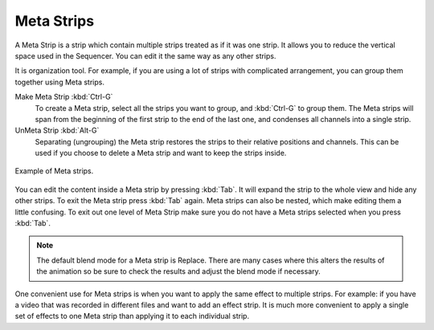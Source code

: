 .. _bpy.types.MetaSequence:

***********
Meta Strips
***********

A Meta Strip is a strip which contain multiple strips treated as if it was one strip.
It allows you to reduce the vertical space used in the Sequencer.
You can edit it the same way as any other strips.

It is organization tool. For example, if you are using a lot of strips with
complicated arrangement, you can group them together using Meta strips.

Make Meta Strip :kbd:`Ctrl-G`
   To create a Meta strip, select all the strips you want to group, and :kbd:`Ctrl-G` to group them.
   The Meta strips will span from the beginning of the first strip to the end of the last one,
   and condenses all channels into a single strip.
UnMeta Strip :kbd:`Alt-G`
   Separating (ungrouping) the Meta strip restores the strips to their relative positions and channels.
   This can be used if you choose to delete a Meta strip and want to keep the strips inside.

.. figure:: /images/sequencer_sequencer_meta_example.png
   :align: center

   Example of Meta strips.

You can edit the content inside a Meta strip by pressing :kbd:`Tab`.
It will expand the strip to the whole view and hide any other strips.
To exit the Meta strip press :kbd:`Tab` again.
Meta strips can also be nested, which make editing them a little confusing.
To exit out one level of Meta Strip make sure you do not have a Meta strips selected when you press :kbd:`Tab`.

.. note::

   The default blend mode for a Meta strip is Replace. There are many cases where this alters
   the results of the animation so be sure to check the results and adjust the blend mode if necessary.

One convenient use for Meta strips is when you want to apply the same effect to multiple strips.
For example: if you have a video that was recorded in different files and want to add an effect strip.
It is much more convenient to apply a single set of effects
to one Meta strip than applying it to each individual strip.

.. seealso::

   It is also possible to do the similar task described above with
   an :doc:`Adjustment Layer </sequencer/sequencer/strips/effects/adjustment>` effect strip.
